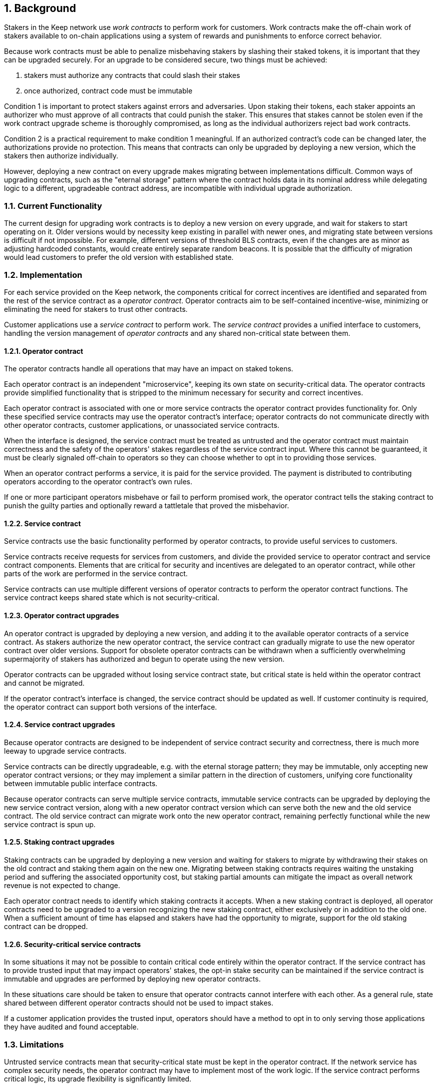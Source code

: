 :icons: font
:numbered:
toc::[]

== Background

Stakers in the Keep network use _work contracts_ to perform work for customers. Work contracts make the off-chain work of stakers available to on-chain applications using a system of rewards and punishments to enforce correct behavior.

Because work contracts must be able to penalize misbehaving stakers by slashing their staked tokens, it is important that they can be upgraded securely. For an upgrade to be considered secure, two things must be achieved:

1. stakers must authorize any contracts that could slash their stakes
2. once authorized, contract code must be immutable

Condition 1 is important to protect stakers against errors and adversaries. Upon staking their tokens, each staker appoints an authorizer who must approve of all contracts that could punish the staker. This ensures that stakes cannot be stolen even if the work contract upgrade scheme is thoroughly compromised, as long as the individual authorizers reject bad work contracts.

Condition 2 is a practical requirement to make condition 1 meaningful. If an authorized contract's code can be changed later, the authorizations provide no protection. This means that contracts can only be upgraded by deploying a new version,
which the stakers then authorize individually.

However, deploying a new contract on every upgrade makes migrating between implementations difficult. Common ways of upgrading contracts, such as the "eternal storage" pattern where the contract holds data in its nominal address while delegating logic to a different, upgradeable contract address, are incompatible with individual upgrade authorization.

=== Current Functionality

The current design for upgrading work contracts is to deploy a new version on every upgrade, and wait for stakers to start operating on it. Older versions would by necessity keep existing in parallel with newer ones, and migrating state between versions is difficult if not impossible. For example, different versions of threshold BLS contracts, even if the changes are as minor as adjusting hardcoded constants, would create entirely separate random beacons. It is possible that the difficulty of migration would lead customers to prefer the old version with established state.

=== Implementation

For each service provided on the Keep network, the components critical for correct incentives are identified and separated from the rest of the service contract as a _operator contract_. Operator contracts aim to be self-contained incentive-wise,
minimizing or eliminating the need for stakers to trust other contracts.

Customer applications use a _service contract_ to perform work. The _service contract_ provides a unified interface to customers, handling the version management of _operator contracts_ and any shared non-critical state between them.

==== Operator contract

The operator contracts handle all operations that may have an impact on staked tokens.

Each operator contract is an independent "microservice",
keeping its own state on security-critical data.
The operator contracts provide simplified functionality
that is stripped to the minimum necessary
for security and correct incentives.

Each operator contract is associated with one or more service contracts
the operator contract provides functionality for.
Only these specified service contracts
may use the operator contract's interface;
operator contracts do not communicate directly
with other operator contracts,
customer applications,
or unassociated service contracts.

When the interface is designed,
the service contract must be treated as untrusted
and the operator contract must maintain correctness
and the safety of the operators' stakes
regardless of the service contract input.
Where this cannot be guaranteed,
it must be clearly signaled off-chain to operators
so they can choose whether to opt in to providing those services.

When an operator contract performs a service,
it is paid for the service provided.
The payment is distributed to contributing operators
according to the operator contract's own rules.

If one or more participant operators misbehave
or fail to perform promised work,
the operator contract tells the staking contract to punish the guilty parties
and optionally reward a tattletale that proved the misbehavior.

==== Service contract

Service contracts use the basic functionality
performed by operator contracts,
to provide useful services to customers.

Service contracts receive requests for services from customers,
and divide the provided service to operator contract and service contract components.
Elements that are critical for security and incentives
are delegated to an operator contract,
while other parts of the work are performed in the service contract.

Service contracts can use
multiple different versions of operator contracts
to perform the operator contract functions.
The service contract keeps shared state which is not security-critical.

==== Operator contract upgrades

An operator contract is upgraded by deploying a new version,
and adding it to the available operator contracts of a service contract.
As stakers authorize the new operator contract,
the service contract can gradually migrate
to use the new operator contract over older versions.
Support for obsolete operator contracts can be withdrawn
when a sufficiently overwhelming supermajority of stakers
has authorized and begun to operate using the new version.

Operator contracts can be upgraded
without losing service contract state,
but critical state is held within the operator contract
and cannot be migrated.

If the operator contract's interface is changed,
the service contract should be updated as well.
If customer continuity is required,
the operator contract can support both versions of the interface.

==== Service contract upgrades

Because operator contracts are designed
to be independent of service contract security and correctness,
there is much more leeway to upgrade service contracts.

Service contracts can be directly upgradeable,
e.g. with the eternal storage pattern;
they may be immutable,
only accepting new operator contract versions;
or they may implement a similar pattern
in the direction of customers,
unifying core functionality
between immutable public interface contracts.

Because operator contracts can serve multiple service contracts,
immutable service contracts can be upgraded
by deploying the new service contract version,
along with a new operator contract version
which can serve both the new and the old service contract.
The old service contract can migrate work onto the new operator contract,
remaining perfectly functional while the new service contract is spun up.

==== Staking contract upgrades

Staking contracts can be upgraded
by deploying a new version and waiting for stakers to migrate
by withdrawing their stakes on the old contract
and staking them again on the new one.
Migrating between staking contracts requires
waiting the unstaking period
and suffering the associated opportunity cost,
but staking partial amounts can mitigate the impact
as overall network revenue is not expected to change.

Each operator contract needs to identify
which staking contracts it accepts.
When a new staking contract is deployed,
all operator contracts need to be upgraded
to a version recognizing the new staking contract,
either exclusively or in addition to the old one.
When a sufficient amount of time has elapsed
and stakers have had the opportunity to migrate,
support for the old staking contract can be dropped.

==== Security-critical service contracts

In some situations it may not be possible to contain critical code
entirely within the operator contract.
If the service contract has to provide trusted input
that may impact operators' stakes,
the opt-in stake security can be maintained
if the service contract is immutable
and upgrades are performed by deploying new operator contracts.

In these situations care should be taken to ensure
that operator contracts cannot interfere with each other.
As a general rule,
state shared between different operator contracts
should not be used to impact stakes.

If a customer application provides the trusted input,
operators should have a method to opt in
to only serving those applications they have audited and found acceptable.

=== Limitations

Untrusted service contracts mean
that security-critical state must be kept in the operator contract.
If the network service has complex security needs,
the operator contract may have to implement most of the work logic.
If the service contract performs critical logic,
its upgrade flexibility is significantly limited.

Security-critical state cannot be migrated between operator contracts;
a new operator contract has to start from a blank slate.
Inherently long-running operations
present a limit to how rapidly the system can be upgraded.

The division of service contracts and operator contracts
doesn't map cleanly to situations
where the service to applications consists of providing _keeps_,
individual smart contracts deployed for individual groups of operators.

=== Example: Random Beacon

The random beacon generates random numbers in response to requests,
using BLS threshold signatures on some specific input.
The signatures are generated by signing groups
that have been created using random sortition
from all eligible and active stakers.
Rewards and punishments are used to incentivize correct behavior.

To split the random beacon into a service contract-operator contract design,
the security-critical elements need to be identified.

In this case the operator contract needs to handle
group creation and expiration,
BLS signature verification,
and incentives.

Handling entry requests and pricing;
determining the signing input for generating new entries;
calling callbacks;
and requesting the creation of new groups
are responsibilities that are not critical for beacon integrity
from the perspective of the stakers.
These can be performed by the service contract
without individual staker authorization of upgrades.

==== Operator contract

The operator contract for the random beacon
provides the following interface to the service contract:

`create_group(payment)`::
Create a new group when requested by the service contract,
selecting members using pseudorandom sortition,
and performing DKG.
The operator contract does not accept input from the service contract,
but instead uses its own pseudorandom seed,
to ensure that group composition cannot be manipulated.
`payment` must exceed a minimum amount
and is used to cover gas fees and to reward stakers.

`sign(entry_id, group_input, signing_input, payment)`::
Use `group_input` to select a signing group,
and generate a valid BLS threshold signature for `signing_input`.
Once generated, use `payment` to reward stakers.
`payment` must exceed a set minimum value
that covers necessary gas fees.
When the entry is created,
the operator contract calls the service contract with the new entry,
using `entry_id` to identify the entry.

Behind this interface,
the operator contract tracks its own groups, their members
and their threshold public keys.
The service contract trusts the operator contract
to only provide valid entries when given specific inputs.
Alternatively the operator contract could provide
the associated public key so the entry can be validated,
but even then the operator contract needs to be trusted
to provide a public key corresponding to a random valid group.

==== Service contract

The service contract for the random beacon
handles customer-facing features and ties the operator contracts together.
The interface of the service contract towards the operator contract is:

`group_created(n_groups)`::
The call to `create_group()` has finished
(successfully or unsuccessfully)
and expired groups have been removed.
The operator contract now has `n_groups` active.

`entry_created(entry_id, entry)`::
The previous call for the operator contract to `sign(entry_id, ...)`
completed successfully,
resulting in the new `entry`.

The service contract keeps a list of operator contracts
along with the number of active groups in each.

When receiving a request,
the service contract determines what values should be
the group selection input
and the signing input.
The group selection input is used to select an operator contract,
weighted by the number of active groups on each,
to serve the request.

When the operator contract is determined,
the group selection input and signing input are passed to it
along with an appropriate payment.
When the operator contract returns a valid entry with `entry_created(...)`,
the service contract stores it and calls the customer-specified callback.

If a new group should be created,
the service contract determines which operator contract should create one
(the most recent one, or a random one weighted by recent-ness),
and calls `create_group()` on the selected operator contract
with an appropriate payment.
Once the operator contract has finished DKG and expired old groups,
it returns the new number of active groups using `group_created(n_groups)`.

Unlike the operator contract which needs to maintain integrity
for arbitrary, malicious inputs,
the service contract relies heavily on trusting the operator contracts.
This is acceptable because the operator contracts are known, unchangeable code,
and the service contract only has access to what customers have paid for entries;
boycotting a compromised or malfunctioning service contract
and deploying a new one
is sufficient to mitigate attacks or errors.

== Future Work

An exact architecture for service contract upgrades
is not specified.
The service contract upgrade process should be resilient to minor compromise
and relying on a global master key may be undesirable
as a single point of failure.

For greater assurance towards customers,
the service contracts could be made immutable
in a manner similar to the operator contracts.
When a customer uses a specific service contract to request an entry,
they could trust that only that service contract
and its associated operator contracts
will be involved in the generation of their entry.
However, this would reduce the ability to maintain
a global "canonical" chain of entries,
each linked to the previous ones.

Most currently envisioned services on the Keep network
consist of providing _keeps_ to customer applications.
The operator contract/service contract split
is less than ideal for this use-case,
and the random beacon could be rearchitected to follow the same pattern.
Each keep is a separate contract which inherits its logic from its factory,
but applications communicate directly with the keeps.
The role of the service contract would be limited
to managing different versions of keep factories,
with the rest of its functionality being subsumed by the application.

[bibliography]
== Related Links

- [System upgrade handling](https://github.com/keep-network/keep-core/issues/133)
- [Specify contract upgrade scheme](https://github.com/keep-network/keep-core/issues/725)
- [RFC 4: Secure upgrades for contracts operating staked balances](https://github.com/keep-network/keep-core/pull/446)
